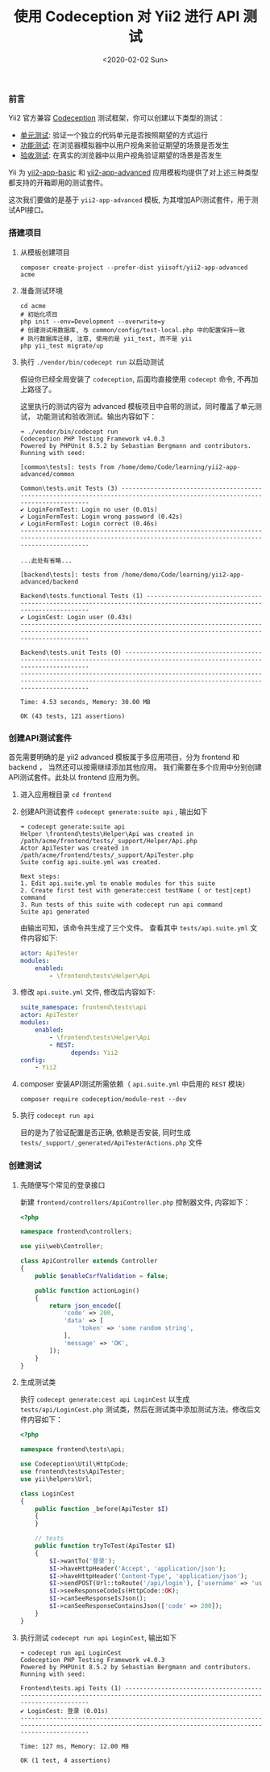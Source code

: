#+TITLE: 使用 Codeception 对 Yii2 进行 API 测试
#+KEYWORDS: 珊瑚礁上的程序员, codeception, yii2 framework, api testing, 单元测试, API测试
#+DATE: <2020-02-02 Sun>

*** 前言

    Yii2 官方兼容 [[https://github.com/Codeception/Codeception][Codeception]] 测试框架，你可以创建以下类型的测试：

    - [[https://codeception.com/docs/05-UnitTests][单元测试]]: 验证一个独立的代码单元是否按照期望的方式运行
    - [[https://codeception.com/docs/04-FunctionalTests][功能测试]]: 在浏览器模拟器中以用户视角来验证期望的场景是否发生
    - [[https://codeception.com/docs/03-AcceptanceTests][验收测试]]: 在真实的浏览器中以用户视角验证期望的场景是否发生

    Yii 为 [[https://github.com/yiisoft/yii2-app-basic][yii2-app-basic]] 和 [[https://github.com/yiisoft/yii2-app-advanced][yii2-app-advanced]] 应用模板均提供了对上述三种类型都支持的开箱即用的测试套件。

    这次我们要做的是基于 =yii2-app-advanced= 模板, 为其增加API测试套件，用于测试API接口。

*** 搭建项目

    1. 从模板创建项目

       #+BEGIN_SRC shell
         composer create-project --prefer-dist yiisoft/yii2-app-advanced acme
       #+END_SRC

    2. 准备测试环境
       #+BEGIN_SRC shell
         cd acme
         # 初始化项目
         php init --env=Development --overwrite=y
         # 创建测试用数据库, 与 common/config/test-local.php 中的配置保持一致
         # 执行数据库迁移, 注意, 使用的是 yii_test, 而不是 yii
         php yii_test migrate/up
       #+END_SRC

    3. 执行 =./vendor/bin/codecept run= 以启动测试

       #+ATTR_HTML: :class alert alert-primary
       #+BEGIN_info
       假设你已经全局安装了 =codeception=, 后面均直接使用 =codecept= 命令, 不再加上路径了。
       #+END_info

       这里执行的测试内容为 advanced 模板项目中自带的测试，同时覆盖了单元测试， 功能测试和验收测试。输出内容如下：

       #+BEGIN_EXAMPLE
         ➜ ./vendor/bin/codecept run
         Codeception PHP Testing Framework v4.0.3
         Powered by PHPUnit 8.5.2 by Sebastian Bergmann and contributors.
         Running with seed:

         [common\tests]: tests from /home/demo/Code/learning/yii2-app-advanced/common

         Common\tests.unit Tests (3) -----------------------------------------------------------------------------------------------------------------------------
         ✔ LoginFormTest: Login no user (0.01s)
         ✔ LoginFormTest: Login wrong password (0.42s)
         ✔ LoginFormTest: Login correct (0.46s)
         ---------------------------------------------------------------------------------------------------------------------------------------------------------

         ...此处有省略...

         [backend\tests]: tests from /home/demo/Code/learning/yii2-app-advanced/backend

         Backend\tests.functional Tests (1) ----------------------------------------------------------------------------------------------------------------------
         ✔ LoginCest: Login user (0.43s)
         ---------------------------------------------------------------------------------------------------------------------------------------------------------

         Backend\tests.unit Tests (0) ----------------------------------------------------------------------------------------------------------------------------
         ---------------------------------------------------------------------------------------------------------------------------------------------------------

         Time: 4.53 seconds, Memory: 30.00 MB

         OK (43 tests, 121 assertions)
       #+END_EXAMPLE

*** 创建API测试套件

    首先需要明确的是 yii2 advanced 模板属于多应用项目，分为 frontend 和 backend ， 当然还可以按需继续添加其他应用。
    我们需要在多个应用中分别创建API测试套件。此处以 frontend 应用为例。

    1. 进入应用根目录 =cd frontend=

    2. 创建API测试套件 =codecept generate:suite api= , 输出如下

       #+BEGIN_EXAMPLE
         ➜ codecept generate:suite api
         Helper \frontend\tests\Helper\Api was created in /path/acme/frontend/tests/_support/Helper/Api.php
         Actor ApiTester was created in /path/acme/frontend/tests/_support/ApiTester.php
         Suite config api.suite.yml was created.

         Next steps:
         1. Edit api.suite.yml to enable modules for this suite
         2. Create first test with generate:cest testName ( or test|cept) command
         3. Run tests of this suite with codecept run api command
         Suite api generated
       #+END_EXAMPLE

       由输出可知，该命令共生成了三个文件。
       查看其中 =tests/api.suite.yml= 文件内容如下:

       #+BEGIN_SRC yaml
         actor: ApiTester
         modules:
             enabled:
                 - \frontend\tests\Helper\Api
       #+END_SRC

    3. 修改 =api.suite.yml= 文件, 修改后内容如下:

       #+BEGIN_SRC yaml
         suite_namespace: frontend\tests\api
         actor: ApiTester
         modules:
             enabled:
                 - \frontend\tests\Helper\Api
                 - REST:
                       depends: Yii2
         config:
             - Yii2
       #+END_SRC

    4. composer 安装API测试所需依赖（ =api.suite.yml= 中启用的 =REST= 模块）

       #+BEGIN_SRC shell
       composer require codeception/module-rest --dev
       #+END_SRC

    5. 执行 =codecept run api=

       目的是为了验证配置是否正确, 依赖是否安装, 同时生成 =tests/_support/_generated/ApiTesterActions.php= 文件

*** 创建测试

    1. 先随便写个常见的登录接口

       新建 =frontend/controllers/ApiController.php= 控制器文件, 内容如下：

       #+BEGIN_SRC php
         <?php

         namespace frontend\controllers;

         use yii\web\Controller;

         class ApiController extends Controller
         {
             public $enableCsrfValidation = false;

             public function actionLogin()
             {
                 return json_encode([
                     'code' => 200,
                     'data' => [
                         'token' => 'some random string',
                     ],
                     'message' => 'OK',
                 ]);
             }
         }
       #+END_SRC

    1. 生成测试类

       执行 =codecept generate:cest api LoginCest= 以生成 =tests/api/LoginCest.php= 测试类，然后在测试类中添加测试方法，修改后文件内容如下：

       #+BEGIN_SRC php
         <?php

         namespace frontend\tests\api;

         use Codeception\Util\HttpCode;
         use frontend\tests\ApiTester;
         use yii\helpers\Url;

         class LoginCest
         {
             public function _before(ApiTester $I)
             {
             }

             // tests
             public function tryToTest(ApiTester $I)
             {
                 $I->wantTo('登录');
                 $I->haveHttpHeader('Accept', 'application/json');
                 $I->haveHttpHeader('Content-Type', 'application/json');
                 $I->sendPOST(Url::toRoute('/api/login'), ['username' => 'username', 'password' => 'password']);
                 $I->seeResponseCodeIs(HttpCode::OK);
                 $I->canSeeResponseIsJson();
                 $I->canSeeResponseContainsJson(['code' => 200]);
             }
         }
       #+END_SRC

    1. 执行测试 =codecept run api LoginCest=, 输出如下

       #+BEGIN_EXAMPLE
         ➜ codecept run api LoginCest
         Codeception PHP Testing Framework v4.0.3
         Powered by PHPUnit 8.5.2 by Sebastian Bergmann and contributors.
         Running with seed:

         Frontend\tests.api Tests (1) ----------------------------------------------------------------------------------------------------------------------------
         ✔ LoginCest: 登录 (0.01s)
         ---------------------------------------------------------------------------------------------------------------------------------------------------------

         Time: 127 ms, Memory: 12.00 MB

         OK (1 test, 4 assertions)

       #+END_EXAMPLE
